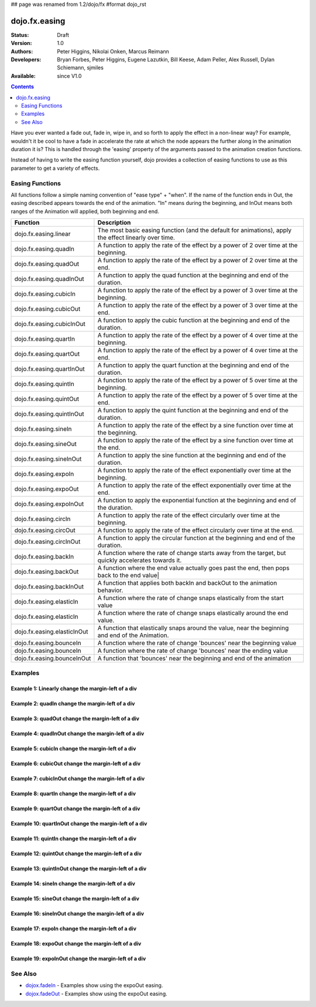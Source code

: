 ## page was renamed from 1.2/dojo/fx
#format dojo_rst

dojo.fx.easing
==============

:Status: Draft
:Version: 1.0
:Authors: Peter Higgins, Nikolai Onken, Marcus Reimann
:Developers: Bryan Forbes, Peter Higgins, Eugene Lazutkin, Bill Keese, Adam Peller, Alex Russell, Dylan Schiemann, sjmiles
:Available: since V1.0

.. contents::
    :depth: 2

Have you ever wanted a fade out, fade in, wipe in, and so forth to apply the effect in a non-linear way?  For example, wouldn't it be cool to have a fade in accelerate the rate at which the node appears the further along in the animation duration it is?  This is handled through the 'easing' property of the arguments passed to the animation creation functions.  

Instead of having to write the easing function yourself, dojo provides a collection of easing functions to use as this parameter to get a variety of effects.

================
Easing Functions
================

All functions follow a simple naming convention of "ease type" + "when".  If the name of the function ends in Out, the easing described appears 	towards the end of the animation. "In" means during the beginning, and InOut means both ranges of the Animation will applied, both beginning and end. 


+---------------------------------------+------------------------------------------------------------------------------------------------------+
|**Function**                           |**Description**                                                                                       |
+---------------------------------------+------------------------------------------------------------------------------------------------------+
| dojo.fx.easing.linear                 | The most basic easing function (and the default for animations), apply the effect linearly over time.|
+---------------------------------------+------------------------------------------------------------------------------------------------------+
| dojo.fx.easing.quadIn                 | A function to apply the rate of the effect by a power of 2 over time at the beginning.               |
+---------------------------------------+------------------------------------------------------------------------------------------------------+
| dojo.fx.easing.quadOut                | A function to apply the rate of the effect by a power of 2 over time at the end.                     |
+---------------------------------------+------------------------------------------------------------------------------------------------------+
| dojo.fx.easing.quadInOut              | A function to apply the quad function at the beginning and end of the duration.                      |
+---------------------------------------+------------------------------------------------------------------------------------------------------+
| dojo.fx.easing.cubicIn                | A function to apply the rate of the effect by a power of 3 over time at the beginning.               |
+---------------------------------------+------------------------------------------------------------------------------------------------------+
| dojo.fx.easing.cubicOut               | A function to apply the rate of the effect by a power of 3 over time at the end.                     |
+---------------------------------------+------------------------------------------------------------------------------------------------------+
| dojo.fx.easing.cubicInOut             | A function to apply the cubic function at the beginning and end of the duration.                     |
+---------------------------------------+------------------------------------------------------------------------------------------------------+
| dojo.fx.easing.quartIn                | A function to apply the rate of the effect by a power of 4 over time at the beginning.               |
+---------------------------------------+------------------------------------------------------------------------------------------------------+
| dojo.fx.easing.quartOut               | A function to apply the rate of the effect by a power of 4 over time at the end.                     |
+---------------------------------------+------------------------------------------------------------------------------------------------------+
| dojo.fx.easing.quartInOut             | A function to apply the quart function at the beginning and end of the duration.                     |
+---------------------------------------+------------------------------------------------------------------------------------------------------+
| dojo.fx.easing.quintIn                | A function to apply the rate of the effect by a power of 5 over time at the beginning.               |
+---------------------------------------+------------------------------------------------------------------------------------------------------+
| dojo.fx.easing.quintOut               | A function to apply the rate of the effect by a power of 5 over time at the end.                     |
+---------------------------------------+------------------------------------------------------------------------------------------------------+
| dojo.fx.easing.quintInOut             | A function to apply the quint function at the beginning and end of the duration.                     |
+---------------------------------------+------------------------------------------------------------------------------------------------------+
| dojo.fx.easing.sineIn                 | A function to apply the rate of the effect by a sine function over time at the beginning.            |
+---------------------------------------+------------------------------------------------------------------------------------------------------+
| dojo.fx.easing.sineOut                | A function to apply the rate of the effect by a sine function over time at the end.                  |
+---------------------------------------+------------------------------------------------------------------------------------------------------+
| dojo.fx.easing.sineInOut              | A function to apply the sine function at the beginning and end of the duration.                      |
+---------------------------------------+------------------------------------------------------------------------------------------------------+
| dojo.fx.easing.expoIn                 | A function to apply the rate of the effect exponentially over time at the beginning.                 |
+---------------------------------------+------------------------------------------------------------------------------------------------------+
| dojo.fx.easing.expoOut                | A function to apply the rate of the effect exponentially over time at the end.                       |
+---------------------------------------+------------------------------------------------------------------------------------------------------+
| dojo.fx.easing.expoInOut              | A function to apply the exponential function at the beginning and end of the duration.               |
+---------------------------------------+------------------------------------------------------------------------------------------------------+
| dojo.fx.easing.circIn                 | A function to apply the rate of the effect circularly over time at the beginning.                    |
+---------------------------------------+------------------------------------------------------------------------------------------------------+
| dojo.fx.easing.circOut                | A function to apply the rate of the effect circularly over time at the end.                          |
+---------------------------------------+------------------------------------------------------------------------------------------------------+
| dojo.fx.easing.circInOut              | A function to apply the circular function at the beginning and end of the duration.                  |
+---------------------------------------+------------------------------------------------------------------------------------------------------+
| dojo.fx.easing.backIn                 | A function where the rate of change starts away from the target, but quickly accelerates towards it. | 
+---------------------------------------+------------------------------------------------------------------------------------------------------+
| dojo.fx.easing.backOut                | A function where the end value actually goes past the end, then pops back to the end value|          |
+---------------------------------------+------------------------------------------------------------------------------------------------------+
| dojo.fx.easing.backInOut              | A function that applies both backIn and backOut to the animation behavior.                           |
+---------------------------------------+------------------------------------------------------------------------------------------------------+
| dojo.fx.easing.elasticIn              | A function where the rate of change snaps elastically from the start value                           | 
+---------------------------------------+------------------------------------------------------------------------------------------------------+
| dojo.fx.easing.elasticIn              | A function where the rate of change snaps elastically around the end value.                          | 
+---------------------------------------+------------------------------------------------------------------------------------------------------+
| dojo.fx.easing.elasticInOut           | A function that elastically snaps around the value, near the beginning and end of the Animation.     |
+---------------------------------------+------------------------------------------------------------------------------------------------------+
| dojo.fx.easing.bounceIn               | A function where the rate of change 'bounces' near the beginning value                               | 
+---------------------------------------+------------------------------------------------------------------------------------------------------+
| dojo.fx.easing.bounceIn               | A function where the rate of change 'bounces' near the ending value                                  | 
+---------------------------------------+------------------------------------------------------------------------------------------------------+
| dojo.fx.easing.bounceInOut            | A function that 'bounces' near the beginning and end of the animation                                |
+---------------------------------------+------------------------------------------------------------------------------------------------------+

========
Examples
========

Example 1:  Linearly change the margin-left of a div
----------------------------------------------------

.. cv-compound ::
  
  .. cv :: javascript

    <script>
      dojo.require("dijit.form.Button");
      dojo.require("dojo.fx.easing");
      function setup(){
         //Function linked to the button to trigger the fade.
         function moveIt() {
            dojo.style("basicNode", "marginLeft", "0px");
            var moveArgs = {
              node: "basicNode",
              properties: { marginLeft: {start: 0, end: 400, unit: "px"} },
              easing: dojo.fx.easing.linear,
              duration: 5000
            };
            dojo.animateProperty(moveArgs).play();
         }
         dojo.connect(dijit.byId("basicMoveButton"), "onClick", moveIt);
      }
      dojo.addOnLoad(setup);
    </script>

  .. cv :: html 

    <button dojoType="dijit.form.Button" id="basicMoveButton">Move the div!</button>
    <div id="basicNode" style="width: 100px; height: 100px; background-color: red; margin-left: 0px;"></div>


Example 2:  quadIn change the margin-left of a div
--------------------------------------------------

.. cv-compound ::
  
  .. cv :: javascript

    <script>
      dojo.require("dijit.form.Button");
      dojo.require("dojo.fx.easing");
      function setup1(){
         //Function linked to the button to trigger the fade.
         function moveIt() {
            dojo.style("basicNode1", "marginLeft", "0px");
            var moveArgs = {
              node: "basicNode1",
              properties: { marginLeft: {start: 0, end: 400, unit: "px"} },
              easing: dojo.fx.easing.quadIn,
              duration: 5000
            };
            dojo.animateProperty(moveArgs).play();
         }
         dojo.connect(dijit.byId("basicMoveButton1"), "onClick", moveIt);
      }
      dojo.addOnLoad(setup1);
    </script>

  .. cv :: html 

    <button dojoType="dijit.form.Button" id="basicMoveButton1">Move the div!</button>
    <div id="basicNode1" style="width: 100px; height: 100px; background-color: red; margin-left: 0px;"></div>

Example 3:  quadOut change the margin-left of a div
---------------------------------------------------

.. cv-compound ::
  
  .. cv :: javascript

    <script>
      dojo.require("dijit.form.Button");
      dojo.require("dojo.fx.easing");
      function setup2(){
         //Function linked to the button to trigger the fade.
         function moveIt() {
            dojo.style("basicNode2", "marginLeft", "0px");
            var moveArgs = {
              node: "basicNode2",
              properties: { marginLeft: {start: 0, end: 400, unit: "px"} },
              easing: dojo.fx.easing.quadOut,
              duration: 5000
            };
            dojo.animateProperty(moveArgs).play();
         }
         dojo.connect(dijit.byId("basicMoveButton2"), "onClick", moveIt);
      }
      dojo.addOnLoad(setup2);
    </script>

  .. cv :: html 

    <button dojoType="dijit.form.Button" id="basicMoveButton2">Move the div!</button>
    <div id="basicNode2" style="width: 100px; height: 100px; background-color: red; margin-left: 0px;"></div>

Example 4:  quadInOut change the margin-left of a div
-----------------------------------------------------

.. cv-compound ::
  
  .. cv :: javascript

    <script>
      dojo.require("dijit.form.Button");
      dojo.require("dojo.fx.easing");
      function setup3(){
         //Function linked to the button to trigger the fade.
         function moveIt() {
            dojo.style("basicNode3", "marginLeft", "0px");
            var moveArgs = {
              node: "basicNode3",
              properties: { marginLeft: {start: 0, end: 400, unit: "px"} },
              easing: dojo.fx.easing.quadInOut,
              duration: 5000
            };
            dojo.animateProperty(moveArgs).play();
         }
         dojo.connect(dijit.byId("basicMoveButton3"), "onClick", moveIt);
      }
      dojo.addOnLoad(setup3);
    </script>

  .. cv :: html 

    <button dojoType="dijit.form.Button" id="basicMoveButton3">Move the div!</button>
    <div id="basicNode3" style="width: 100px; height: 100px; background-color: red; margin-left: 0px;"></div>

Example 5:  cubicIn change the margin-left of a div
---------------------------------------------------

.. cv-compound ::
  
  .. cv :: javascript

    <script>
      dojo.require("dijit.form.Button");
      dojo.require("dojo.fx.easing");
      function setup4(){
         //Function linked to the button to trigger the fade.
         function moveIt() {
            dojo.style("basicNode4", "marginLeft", "0px");
            var moveArgs = {
              node: "basicNode4",
              properties: { marginLeft: {start: 0, end: 400, unit: "px"} },
              easing: dojo.fx.easing.cubicIn,
              duration: 5000
            };
            dojo.animateProperty(moveArgs).play();
         }
         dojo.connect(dijit.byId("basicMoveButton4"), "onClick", moveIt);
      }
      dojo.addOnLoad(setup4);
    </script>

  .. cv :: html 

    <button dojoType="dijit.form.Button" id="basicMoveButton4">Move the div!</button>
    <div id="basicNode4" style="width: 100px; height: 100px; background-color: red; margin-left: 0px;"></div>

Example 6:  cubicOut change the margin-left of a div
----------------------------------------------------

.. cv-compound ::
  
  .. cv :: javascript

    <script>
      dojo.require("dijit.form.Button");
      dojo.require("dojo.fx.easing");
      function setup5(){
         //Function linked to the button to trigger the fade.
         function moveIt() {
            dojo.style("basicNode5", "marginLeft", "0px");
            var moveArgs = {
              node: "basicNode5",
              properties: { marginLeft: {start: 0, end: 400, unit: "px"} },
              easing: dojo.fx.easing.cubicOut,
              duration: 5000
            };
            dojo.animateProperty(moveArgs).play();
         }
         dojo.connect(dijit.byId("basicMoveButton5"), "onClick", moveIt);
      }
      dojo.addOnLoad(setup5);
    </script>

  .. cv :: html 

    <button dojoType="dijit.form.Button" id="basicMoveButton5">Move the div!</button>
    <div id="basicNode5" style="width: 100px; height: 100px; background-color: red; margin-left: 0px;"></div>

Example 7:  cubicInOut change the margin-left of a div
------------------------------------------------------

.. cv-compound ::
  
  .. cv :: javascript

    <script>
      dojo.require("dijit.form.Button");
      dojo.require("dojo.fx.easing");
      function setup6(){
         //Function linked to the button to trigger the fade.
         function moveIt() {
            dojo.style("basicNode6", "marginLeft", "0px");
            var moveArgs = {
              node: "basicNode6",
              properties: { marginLeft: {start: 0, end: 400, unit: "px"} },
              easing: dojo.fx.easing.cubicInOut,
              duration: 5000
            };
            dojo.animateProperty(moveArgs).play();
         }
         dojo.connect(dijit.byId("basicMoveButton6"), "onClick", moveIt);
      }
      dojo.addOnLoad(setup6);
    </script>

  .. cv :: html 

    <button dojoType="dijit.form.Button" id="basicMoveButton6">Move the div!</button>
    <div id="basicNode6" style="width: 100px; height: 100px; background-color: red; margin-left: 0px;"></div>


Example 8:  quartIn change the margin-left of a div
---------------------------------------------------

.. cv-compound ::
  
  .. cv :: javascript

    <script>
      dojo.require("dijit.form.Button");
      dojo.require("dojo.fx.easing");
      function setup7(){
         //Function linked to the button to trigger the fade.
         function moveIt() {
            dojo.style("basicNode7", "marginLeft", "0px");
            var moveArgs = {
              node: "basicNode7",
              properties: { marginLeft: {start: 0, end: 400, unit: "px"} },
              easing: dojo.fx.easing.quartIn,
              duration: 5000
            };
            dojo.animateProperty(moveArgs).play();
         }
         dojo.connect(dijit.byId("basicMoveButton7"), "onClick", moveIt);
      }
      dojo.addOnLoad(setup7);
    </script>

  .. cv :: html 

    <button dojoType="dijit.form.Button" id="basicMoveButton7">Move the div!</button>
    <div id="basicNode7" style="width: 100px; height: 100px; background-color: red; margin-left: 0px;"></div>

Example 9:  quartOut change the margin-left of a div
----------------------------------------------------

.. cv-compound ::
  
  .. cv :: javascript

    <script>
      dojo.require("dijit.form.Button");
      dojo.require("dojo.fx.easing");
      function setup8(){
         //Function linked to the button to trigger the fade.
         function moveIt() {
            dojo.style("basicNode8", "marginLeft", "0px");
            var moveArgs = {
              node: "basicNode8",
              properties: { marginLeft: {start: 0, end: 400, unit: "px"} },
              easing: dojo.fx.easing.quartOut,
              duration: 5000
            };
            dojo.animateProperty(moveArgs).play();
         }
         dojo.connect(dijit.byId("basicMoveButton8"), "onClick", moveIt);
      }
      dojo.addOnLoad(setup8);
    </script>

  .. cv :: html 

    <button dojoType="dijit.form.Button" id="basicMoveButton8">Move the div!</button>
    <div id="basicNode8" style="width: 100px; height: 100px; background-color: red; margin-left: 0px;"></div>

Example 10:  quartInOut change the margin-left of a div
-------------------------------------------------------

.. cv-compound ::
  
  .. cv :: javascript

    <script>
      dojo.require("dijit.form.Button");
      dojo.require("dojo.fx.easing");
      function setup9(){
         //Function linked to the button to trigger the fade.
         function moveIt() {
            dojo.style("basicNode9", "marginLeft", "0px");
            var moveArgs = {
              node: "basicNode9",
              properties: { marginLeft: {start: 0, end: 400, unit: "px"} },
              easing: dojo.fx.easing.quartInOut,
              duration: 5000
            };
            dojo.animateProperty(moveArgs).play();
         }
         dojo.connect(dijit.byId("basicMoveButton9"), "onClick", moveIt);
      }
      dojo.addOnLoad(setup9);
    </script>

  .. cv :: html 

    <button dojoType="dijit.form.Button" id="basicMoveButton9">Move the div!</button>
    <div id="basicNode9" style="width: 100px; height: 100px; background-color: red; margin-left: 0px;"></div>


Example 11:  quintIn change the margin-left of a div
----------------------------------------------------

.. cv-compound ::
  
  .. cv :: javascript

    <script>
      dojo.require("dijit.form.Button");
      dojo.require("dojo.fx.easing");
      function setup10(){
         //Function linked to the button to trigger the fade.
         function moveIt() {
            dojo.style("basicNode10", "marginLeft", "0px");
            var moveArgs = {
              node: "basicNode10",
              properties: { marginLeft: {start: 0, end: 400, unit: "px"} },
              easing: dojo.fx.easing.quintIn,
              duration: 5000
            };
            dojo.animateProperty(moveArgs).play();
         }
         dojo.connect(dijit.byId("basicMoveButton10"), "onClick", moveIt);
      }
      dojo.addOnLoad(setup10);
    </script>

  .. cv :: html 

    <button dojoType="dijit.form.Button" id="basicMoveButton10">Move the div!</button>
    <div id="basicNode10" style="width: 100px; height: 100px; background-color: red; margin-left: 0px;"></div>

Example 12:  quintOut change the margin-left of a div
-----------------------------------------------------

.. cv-compound ::
  
  .. cv :: javascript

    <script>
      dojo.require("dijit.form.Button");
      dojo.require("dojo.fx.easing");
      function setup11(){
         //Function linked to the button to trigger the fade.
         function moveIt() {
            dojo.style("basicNode11", "marginLeft", "0px");
            var moveArgs = {
              node: "basicNode11",
              properties: { marginLeft: {start: 0, end: 400, unit: "px"} },
              easing: dojo.fx.easing.quintOut,
              duration: 5000
            };
            dojo.animateProperty(moveArgs).play();
         }
         dojo.connect(dijit.byId("basicMoveButton11"), "onClick", moveIt);
      }
      dojo.addOnLoad(setup11);
    </script>

  .. cv :: html 

    <button dojoType="dijit.form.Button" id="basicMoveButton11">Move the div!</button>
    <div id="basicNode11" style="width: 100px; height: 100px; background-color: red; margin-left: 0px;"></div>

Example 13:  quintInOut change the margin-left of a div
-------------------------------------------------------

.. cv-compound ::
  
  .. cv :: javascript

    <script>
      dojo.require("dijit.form.Button");
      dojo.require("dojo.fx.easing");
      function setup12(){
         //Function linked to the button to trigger the fade.
         function moveIt() {
            dojo.style("basicNode12", "marginLeft", "0px");
            var moveArgs = {
              node: "basicNode12",
              properties: { marginLeft: {start: 0, end: 400, unit: "px"} },
              easing: dojo.fx.easing.quintInOut,
              duration: 5000
            };
            dojo.animateProperty(moveArgs).play();
         }
         dojo.connect(dijit.byId("basicMoveButton12"), "onClick", moveIt);
      }
      dojo.addOnLoad(setup12);
    </script>

  .. cv :: html 

    <button dojoType="dijit.form.Button" id="basicMoveButton12">Move the div!</button>
    <div id="basicNode12" style="width: 100px; height: 100px; background-color: red; margin-left: 0px;"></div>

Example 14:  sineIn change the margin-left of a div
---------------------------------------------------

.. cv-compound ::
  
  .. cv :: javascript

    <script>
      dojo.require("dijit.form.Button");
      dojo.require("dojo.fx.easing");
      function setup13(){
         //Function linked to the button to trigger the fade.
         function moveIt() {
            dojo.style("basicNode13", "marginLeft", "0px");
            var moveArgs = {
              node: "basicNode13",
              properties: { marginLeft: {start: 0, end: 400, unit: "px"} },
              easing: dojo.fx.easing.sineIn,
              duration: 5000
            };
            dojo.animateProperty(moveArgs).play();
         }
         dojo.connect(dijit.byId("basicMoveButton13"), "onClick", moveIt);
      }
      dojo.addOnLoad(setup13);
    </script>

  .. cv :: html 

    <button dojoType="dijit.form.Button" id="basicMoveButton13">Move the div!</button>
    <div id="basicNode13" style="width: 100px; height: 100px; background-color: red; margin-left: 0px;"></div>

Example 15:  sineOut change the margin-left of a div
----------------------------------------------------

.. cv-compound ::
  
  .. cv :: javascript

    <script>
      dojo.require("dijit.form.Button");
      dojo.require("dojo.fx.easing");
      function setup14(){
         //Function linked to the button to trigger the fade.
         function moveIt() {
            dojo.style("basicNode14", "marginLeft", "0px");
            var moveArgs = {
              node: "basicNode14",
              properties: { marginLeft: {start: 0, end: 400, unit: "px"} },
              easing: dojo.fx.easing.sineOut,
              duration: 5000
            };
            dojo.animateProperty(moveArgs).play();
         }
         dojo.connect(dijit.byId("basicMoveButton14"), "onClick", moveIt);
      }
      dojo.addOnLoad(setup14);
    </script>

  .. cv :: html 

    <button dojoType="dijit.form.Button" id="basicMoveButton14">Move the div!</button>
    <div id="basicNode14" style="width: 100px; height: 100px; background-color: red; margin-left: 0px;"></div>

Example 16:  sineInOut change the margin-left of a div
-------------------------------------------------------

.. cv-compound ::
  
  .. cv :: javascript

    <script>
      dojo.require("dijit.form.Button");
      dojo.require("dojo.fx.easing");
      function setup15(){
         //Function linked to the button to trigger the fade.
         function moveIt() {
            dojo.style("basicNode15", "marginLeft", "0px");
            var moveArgs = {
              node: "basicNode15",
              properties: { marginLeft: {start: 0, end: 400, unit: "px"} },
              easing: dojo.fx.easing.sineInOut,
              duration: 5000
            };
            dojo.animateProperty(moveArgs).play();
         }
         dojo.connect(dijit.byId("basicMoveButton15"), "onClick", moveIt);
      }
      dojo.addOnLoad(setup15);
    </script>

  .. cv :: html 

    <button dojoType="dijit.form.Button" id="basicMoveButton15">Move the div!</button>
    <div id="basicNode15" style="width: 100px; height: 100px; background-color: red; margin-left: 0px;"></div>

Example 17:  expoIn change the margin-left of a div
---------------------------------------------------

.. cv-compound ::
  
  .. cv :: javascript

    <script>
      dojo.require("dijit.form.Button");
      dojo.require("dojo.fx.easing");
      function setup16(){
         //Function linked to the button to trigger the fade.
         function moveIt() {
            dojo.style("basicNode16", "marginLeft", "0px");
            var moveArgs = {
              node: "basicNode16",
              properties: { marginLeft: {start: 0, end: 400, unit: "px"} },
              easing: dojo.fx.easing.expoIn,
              duration: 5000
            };
            dojo.animateProperty(moveArgs).play();
         }
         dojo.connect(dijit.byId("basicMoveButton16"), "onClick", moveIt);
      }
      dojo.addOnLoad(setup16);
    </script>

  .. cv :: html 

    <button dojoType="dijit.form.Button" id="basicMoveButton16">Move the div!</button>
    <div id="basicNode16" style="width: 100px; height: 100px; background-color: red; margin-left: 0px;"></div>

Example 18:  expoOut change the margin-left of a div
----------------------------------------------------

.. cv-compound ::
  
  .. cv :: javascript

    <script>
      dojo.require("dijit.form.Button");
      dojo.require("dojo.fx.easing");
      function setup17(){
         //Function linked to the button to trigger the fade.
         function moveIt() {
            dojo.style("basicNode17", "marginLeft", "0px");
            var moveArgs = {
              node: "basicNode17",
              properties: { marginLeft: {start: 0, end: 400, unit: "px"} },
              easing: dojo.fx.easing.expoOut,
              duration: 5000
            };
            dojo.animateProperty(moveArgs).play();
         }
         dojo.connect(dijit.byId("basicMoveButton17"), "onClick", moveIt);
      }
      dojo.addOnLoad(setup17);
    </script>

  .. cv :: html 

    <button dojoType="dijit.form.Button" id="basicMoveButton17">Move the div!</button>
    <div id="basicNode17" style="width: 100px; height: 100px; background-color: red; margin-left: 0px;"></div>

Example 19:  expoInOut change the margin-left of a div
------------------------------------------------------

.. cv-compound ::
  
  .. cv :: javascript

    <script>
      dojo.require("dijit.form.Button");
      dojo.require("dojo.fx.easing");
      function setup18(){
         //Function linked to the button to trigger the fade.
         function moveIt() {
            dojo.style("basicNode18", "marginLeft", "0px");
            var moveArgs = {
              node: "basicNode18",
              properties: { marginLeft: {start: 0, end: 400, unit: "px"} },
              easing: dojo.fx.easing.expoInOut,
              duration: 5000
            };
            dojo.animateProperty(moveArgs).play();
         }
         dojo.connect(dijit.byId("basicMoveButton18"), "onClick", moveIt);
      }
      dojo.addOnLoad(setup18);
    </script>

  .. cv :: html 

    <button dojoType="dijit.form.Button" id="basicMoveButton18">Move the div!</button>
    <div id="basicNode18" style="width: 100px; height: 100px; background-color: red; margin-left: 0px;"></div>



========
See Also
========

* `dojox.fadeIn <dojox/fadeIn>`_ - Examples show using the expoOut easing.

* `dojox.fadeOut <dojox/fadeOut>`_ - Examples show using the expoOut easing.
